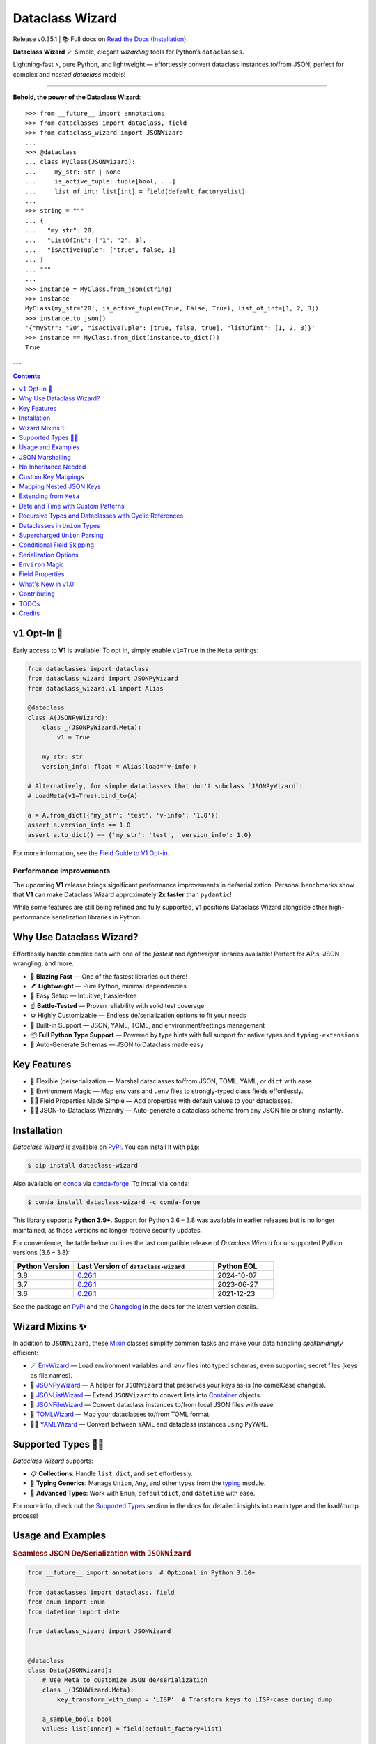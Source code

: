 ================
Dataclass Wizard
================

Release v\ 0.35.1 | 📚 Full docs on `Read the Docs`_ (`Installation`_).

.. image:: https://github.com/rnag/dataclass-wizard/actions/workflows/dev.yml/badge.svg
    :target: https://github.com/rnag/dataclass-wizard/actions/workflows/dev.yml
    :alt: CI Status

.. image:: https://img.shields.io/pypi/pyversions/dataclass-wizard.svg
    :target: https://pypi.org/project/dataclass-wizard
    :alt: Supported Python Versions

.. image:: https://img.shields.io/pypi/l/dataclass-wizard.svg
    :target: https://pypi.org/project/dataclass-wizard/
    :alt: License

.. image:: https://static.pepy.tech/badge/dataclass-wizard/month
    :target: https://pepy.tech/project/dataclass-wizard
    :alt: Monthly Downloads

**Dataclass Wizard** 🪄
Simple, elegant *wizarding* tools for Python’s ``dataclasses``.

Lightning-fast ⚡, pure Python, and lightweight — effortlessly
convert dataclass instances to/from JSON, perfect
for complex and *nested dataclass* models!

-------------------

**Behold, the power of the Dataclass Wizard**::

    >>> from __future__ import annotations
    >>> from dataclasses import dataclass, field
    >>> from dataclass_wizard import JSONWizard
    ...
    >>> @dataclass
    ... class MyClass(JSONWizard):
    ...     my_str: str | None
    ...     is_active_tuple: tuple[bool, ...]
    ...     list_of_int: list[int] = field(default_factory=list)
    ...
    >>> string = """
    ... {
    ...   "my_str": 20,
    ...   "ListOfInt": ["1", "2", 3],
    ...   "isActiveTuple": ["true", false, 1]
    ... }
    ... """
    ...
    >>> instance = MyClass.from_json(string)
    >>> instance
    MyClass(my_str='20', is_active_tuple=(True, False, True), list_of_int=[1, 2, 3])
    >>> instance.to_json()
    '{"myStr": "20", "isActiveTuple": [true, false, true], "listOfInt": [1, 2, 3]}'
    >>> instance == MyClass.from_dict(instance.to_dict())
    True

---

.. contents:: Contents
   :depth: 1
   :local:
   :backlinks: none

``v1`` Opt-In 🚀
----------------

Early access to **V1** is available! To opt in, simply enable ``v1=True`` in the ``Meta`` settings:

.. code-block:: python3

    from dataclasses import dataclass
    from dataclass_wizard import JSONPyWizard
    from dataclass_wizard.v1 import Alias

    @dataclass
    class A(JSONPyWizard):
        class _(JSONPyWizard.Meta):
            v1 = True

        my_str: str
        version_info: float = Alias(load='v-info')

    # Alternatively, for simple dataclasses that don't subclass `JSONPyWizard`:
    # LoadMeta(v1=True).bind_to(A)

    a = A.from_dict({'my_str': 'test', 'v-info': '1.0'})
    assert a.version_info == 1.0
    assert a.to_dict() == {'my_str': 'test', 'version_info': 1.0}

For more information, see the `Field Guide to V1 Opt-in`_.

Performance Improvements
~~~~~~~~~~~~~~~~~~~~~~~~

The upcoming **V1** release brings significant performance improvements in de/serialization. Personal benchmarks show that **V1** can make Dataclass Wizard
approximately **2x faster** than ``pydantic``!

While some features are still being refined and fully supported, **v1** positions Dataclass Wizard alongside other high-performance serialization libraries in Python.

Why Use Dataclass Wizard?
-------------------------

Effortlessly handle complex data with one of the *fastest* and *lightweight* libraries available! Perfect for APIs, JSON wrangling, and more.

- 🚀 **Blazing Fast** — One of the fastest libraries out there!
- 🪶 **Lightweight** — Pure Python, minimal dependencies
- 👶 Easy Setup — Intuitive, hassle-free
- ☝️ **Battle-Tested** — Proven reliability with solid test coverage
- ⚙️ Highly Customizable — Endless de/serialization options to fit your needs
- 🎉 Built-in Support — JSON, YAML, TOML, and environment/settings management
- 📦 **Full Python Type Support** — Powered by type hints with full support for native types and ``typing-extensions``
- 📝 Auto-Generate Schemas — JSON to Dataclass made easy

Key Features
------------

- 🔄 Flexible (de)serialization — Marshal dataclasses to/from JSON, TOML, YAML, or ``dict`` with ease.
- 🌿 Environment Magic — Map env vars and ``.env`` files to strongly-typed class fields effortlessly.
- 🧑‍💻 Field Properties Made Simple — Add properties with default values to your dataclasses.
- 🧙‍♂️ JSON-to-Dataclass Wizardry — Auto-generate a dataclass schema from any JSON file or string instantly.

Installation
------------

*Dataclass Wizard* is available on `PyPI`_. You can install it with ``pip``:

.. code-block:: console

    $ pip install dataclass-wizard

Also available on `conda`_ via `conda-forge`_. To install via ``conda``:

.. code-block:: console

    $ conda install dataclass-wizard -c conda-forge

This library supports **Python 3.9+**. Support for Python 3.6 – 3.8 was
available in earlier releases but is no longer maintained, as those
versions no longer receive security updates.

For convenience, the table below outlines the last compatible release
of *Dataclass Wizard* for unsupported Python versions (3.6 – 3.8):

.. list-table::
   :header-rows: 1
   :widths: 15 35 15

   * - Python Version
     - Last Version of ``dataclass-wizard``
     - Python EOL
   * - 3.8
     - 0.26.1_
     - 2024-10-07
   * - 3.7
     - 0.26.1_
     - 2023-06-27
   * - 3.6
     - 0.26.1_
     - 2021-12-23

.. _0.26.1: https://pypi.org/project/dataclass-wizard/0.26.1/
.. _PyPI: https://pypi.org/project/dataclass-wizard/
.. _conda: https://anaconda.org/conda-forge/dataclass-wizard
.. _conda-forge: https://conda-forge.org/
.. _Changelog: https://dataclass-wizard.readthedocs.io/en/latest/history.html

See the package on `PyPI`_ and the `Changelog`_ in the docs for the latest version details.

Wizard Mixins ✨
----------------

In addition to ``JSONWizard``, these `Mixin`_ classes simplify common tasks and make your data handling *spellbindingly* efficient:

- 🪄 `EnvWizard`_ — Load environment variables and `.env` files into typed schemas, even supporting secret files (keys as file names).
- 🎩 `JSONPyWizard`_ — A helper for ``JSONWizard`` that preserves your keys as-is (no camelCase changes).
- 🔮 `JSONListWizard`_ — Extend ``JSONWizard`` to convert lists into `Container`_ objects.
- 💼 `JSONFileWizard`_ — Convert dataclass instances to/from local JSON files with ease.
- 🌳 `TOMLWizard`_ — Map your dataclasses to/from TOML format.
- 🧙‍♂️ `YAMLWizard`_ — Convert between YAML and dataclass instances using ``PyYAML``.

Supported Types 🧑‍💻
---------------------

*Dataclass Wizard* supports:

- 📋 **Collections**: Handle ``list``, ``dict``, and ``set`` effortlessly.
- 🔢 **Typing Generics**: Manage ``Union``, ``Any``, and other types from the `typing`_ module.
- 🌟 **Advanced Types**: Work with ``Enum``, ``defaultdict``, and ``datetime`` with ease.

For more info, check out the `Supported Types`_ section in the docs for detailed insights into each type and the load/dump process!

Usage and Examples
------------------

.. rubric:: Seamless JSON De/Serialization with ``JSONWizard``

.. code-block:: python3

    from __future__ import annotations  # Optional in Python 3.10+

    from dataclasses import dataclass, field
    from enum import Enum
    from datetime import date

    from dataclass_wizard import JSONWizard


    @dataclass
    class Data(JSONWizard):
        # Use Meta to customize JSON de/serialization
        class _(JSONWizard.Meta):
            key_transform_with_dump = 'LISP'  # Transform keys to LISP-case during dump

        a_sample_bool: bool
        values: list[Inner] = field(default_factory=list)


    @dataclass
    class Inner:
        # Nested data with optional enums and typed dictionaries
        vehicle: Car | None
        my_dates: dict[int, date]


    class Car(Enum):
        SEDAN = 'BMW Coupe'
        SUV = 'Toyota 4Runner'


    # Input JSON-like dictionary
    my_dict = {
        'values': [{'vehicle': 'Toyota 4Runner', 'My-Dates': {'123': '2023-01-31'}}],
        'aSampleBool': 'TRUE'
    }

    # Deserialize into strongly-typed dataclass instances
    data = Data.from_dict(my_dict)
    print((v := data.values[0]).vehicle)  # Prints: <Car.SUV: 'Toyota 4Runner'>
    assert v.my_dates[123] == date(2023, 1, 31)  # > True

    # Serialize back into pretty-printed JSON
    print(data.to_json(indent=2))

.. rubric:: Map Environment Variables with ``EnvWizard``

Easily map environment variables to Python dataclasses:

.. code-block:: python3

    import os
    from dataclass_wizard import EnvWizard

    os.environ.update({
        'APP_NAME': 'My App',
        'MAX_CONNECTIONS': '10',
        'DEBUG_MODE': 'true'
    })

    class AppConfig(EnvWizard):
        app_name: str
        max_connections: int
        debug_mode: bool

    config = AppConfig()
    print(config.app_name)    # My App
    print(config.debug_mode)  # True

📖 See more `on EnvWizard`_ in the full documentation.

.. rubric:: Dataclass Properties with ``property_wizard``

Add field properties to your dataclasses with default values using ``property_wizard``:

.. code-block:: python3

    from __future__ import annotations  # This can be removed in Python 3.10+

    from dataclasses import dataclass, field
    from typing_extensions import Annotated

    from dataclass_wizard import property_wizard


    @dataclass
    class Vehicle(metaclass=property_wizard):
        wheels: Annotated[int | str, field(default=4)]
        # or, alternatively:
        #   _wheels: int | str = 4

        @property
        def wheels(self) -> int:
            return self._wheels

        @wheels.setter
        def wheels(self, value: int | str):
            self._wheels = int(value)


    v = Vehicle()
    print(v.wheels)  # 4
    v.wheels = '6'
    print(v.wheels)  # 6

    assert v.wheels == 6, 'Setter correctly handles type conversion'

📖 For a deeper dive, visit the documentation on `field properties`_.

.. rubric:: Generate Dataclass Schemas with CLI

Quickly generate Python dataclasses from JSON input using the ``wiz-cli`` tool:

.. code-block:: console

    $ echo '{"myFloat": "1.23", "Items": [{"created": "2021-01-01"}]}' | wiz gs - output.py

.. code-block:: python3

    from dataclasses import dataclass
    from datetime import date
    from typing import List, Union

    from dataclass_wizard import JSONWizard

    @dataclass
    class Data(JSONWizard):
        my_float: Union[float, str]
        items: List['Item']

    @dataclass
    class Item:
        created: date

📖 Check out the full CLI documentation at wiz-cli_.

JSON Marshalling
----------------

``JSONSerializable`` (aliased to ``JSONWizard``) is a Mixin_ class which
provides the following helper methods that are useful for serializing (and loading)
a dataclass instance to/from JSON, as defined by the ``AbstractJSONWizard``
interface.

.. list-table::
   :widths: 10 40 35
   :header-rows: 1

   * - Method
     - Example
     - Description
   * - ``from_json``
     - `item = Product.from_json(string)`
     - Converts a JSON string to an instance of the
       dataclass, or a list of the dataclass instances.
   * - ``from_list``
     - `list_of_item = Product.from_list(l)`
     - Converts a Python ``list`` object to a list of the
       dataclass instances.
   * - ``from_dict``
     - `item = Product.from_dict(d)`
     - Converts a Python ``dict`` object to an instance
       of the dataclass.
   * - ``to_dict``
     - `d = item.to_dict()`
     - Converts the dataclass instance to a Python ``dict``
       object that is JSON serializable.
   * - ``to_json``
     - `string = item.to_json()`
     - Converts the dataclass instance to a JSON string
       representation.
   * - ``list_to_json``
     - `string = Product.list_to_json(list_of_item)`
     - Converts a list of dataclass instances to a JSON string
       representation.

Additionally, it adds a default ``__str__`` method to subclasses, which will
pretty print the JSON representation of an object; this is quite useful for
debugging purposes. Whenever you invoke ``print(obj)`` or ``str(obj)``, for
example, it'll call this method which will format the dataclass object as
a prettified JSON string. If you prefer a ``__str__`` method to not be
added, you can pass in ``str=False`` when extending from the Mixin class
as mentioned `here <https://dataclass-wizard.readthedocs.io/en/latest/common_use_cases/skip_the_str.html>`_.

Note that the ``__repr__`` method, which is implemented by the
``dataclass`` decorator, is also available. To invoke the Python object
representation of the dataclass instance, you can instead use
``repr(obj)`` or ``f'{obj!r}'``.

To mark a dataclass as being JSON serializable (and
de-serializable), simply sub-class from ``JSONSerializable`` as shown
below. You can also extend from the aliased name ``JSONWizard``, if you
prefer to use that instead.

Check out a `more complete example`_ of using the ``JSONSerializable``
Mixin class.

No Inheritance Needed
---------------------

It is important to note that the main purpose of sub-classing from
``JSONWizard`` Mixin class is to provide helper methods like ``from_dict``
and ``to_dict``, which makes it much more convenient and easier to load or
dump your data class from and to JSON.

That is, it's meant to *complement* the usage of the ``dataclass`` decorator,
rather than to serve as a drop-in replacement for data classes, or to provide type
validation for example; there are already excellent libraries like `pydantic`_ that
provide these features if so desired.

However, there may be use cases where we prefer to do away with the class
inheritance model introduced by the Mixin class. In the interests of convenience
and also so that data classes can be used *as is*, the Dataclass
Wizard library provides the helper functions ``fromlist`` and ``fromdict``
for de-serialization, and ``asdict`` for serialization. These functions also
work recursively, so there is full support for nested dataclasses -- just as with
the class inheritance approach.

Here is an example to demonstrate the usage of these helper functions:

.. note::
  As of *v0.18.0*, the Meta config for the main dataclass will cascade down
  and be merged with the Meta config (if specified) of each nested dataclass. To
  disable this behavior, you can pass in ``recursive=False`` to the Meta config.

.. code:: python3

    from __future__ import annotations

    from dataclasses import dataclass, field
    from datetime import datetime, date

    from dataclass_wizard import fromdict, asdict, DumpMeta


    @dataclass
    class A:
        created_at: datetime
        list_of_b: list[B] = field(default_factory=list)


    @dataclass
    class B:
        my_status: int | str
        my_date: date | None = None


    source_dict = {'createdAt': '2010-06-10 15:50:00Z',
                   'List-Of-B': [
                       {'MyStatus': '200', 'my_date': '2021-12-31'}
                   ]}

    # De-serialize the JSON dictionary object into an `A` instance.
    a = fromdict(A, source_dict)

    print(repr(a))
    # A(created_at=datetime.datetime(2010, 6, 10, 15, 50, tzinfo=datetime.timezone.utc),
    #   list_of_b=[B(my_status='200', my_date=datetime.date(2021, 12, 31))])

    # Set an optional dump config for the main dataclass, for example one which
    # converts converts date and datetime objects to a unix timestamp (as an int)
    #
    # Note that `recursive=True` is the default, so this Meta config will be
    # merged with the Meta config (if specified) of each nested dataclass.
    DumpMeta(marshal_date_time_as='TIMESTAMP',
             key_transform='SNAKE',
             # Finally, apply the Meta config to the main dataclass.
             ).bind_to(A)

    # Serialize the `A` instance to a Python dict object.
    json_dict = asdict(a)

    expected_dict = {'created_at': 1276185000, 'list_of_b': [{'my_status': '200', 'my_date': 1640926800}]}

    print(json_dict)
    # Assert that we get the expected dictionary object.
    assert json_dict == expected_dict

Custom Key Mappings
-------------------

.. note::
    **Important:** The functionality for **custom key mappings** (such as JSON-to-dataclass field mappings) is being re-imagined with the introduction of **V1 Opt-in**. Enhanced support for these features is now available, improving the user experience for working with custom mappings.

    For more details, see the `Field Guide to V1 Opt-in`_ and the `V1 Alias`_ documentation.

    This change is part of the ongoing improvements in version ``v0.35.0+``, and the old functionality will no longer be maintained in future releases.

If you ever find the need to add a `custom mapping`_ of a JSON key to a dataclass
field (or vice versa), the helper function ``json_field`` -- which can be
considered an alias to ``dataclasses.field()`` -- is one approach that can
resolve this.

Example below:

.. code:: python3

    from dataclasses import dataclass

    from dataclass_wizard import JSONSerializable, json_field


    @dataclass
    class MyClass(JSONSerializable):

        my_str: str = json_field('myString1', all=True)


    # De-serialize a dictionary object with the newly mapped JSON key.
    d = {'myString1': 'Testing'}
    c = MyClass.from_dict(d)

    print(repr(c))
    # prints:
    #   MyClass(my_str='Testing')

    # Assert we get the same dictionary object when serializing the instance.
    assert c.to_dict() == d

Mapping Nested JSON Keys
------------------------

.. note::
    **Important:** The current "nested path" functionality is being re-imagined.
    Please refer to the new docs for **V1 Opt-in** features, which introduce enhanced support for these use
    cases. For more details, see the `Field Guide to V1 Opt-in`_ and the `V1 Alias`_ documentation.

    This change is part of the ongoing improvements in version ``v0.35.0+``, and the old functionality will no longer be maintained in future releases.

The ``dataclass-wizard`` library allows you to map deeply nested JSON keys to dataclass fields using custom path notation. This is ideal for handling complex or non-standard JSON structures.

You can specify paths to JSON keys with the ``KeyPath`` or ``path_field`` helpers. For example, the deeply nested key ``data.items.myJSONKey`` can be mapped to a dataclass field, such as ``my_str``:

.. code:: python3

    from dataclasses import dataclass
    from dataclass_wizard import path_field, JSONWizard

    @dataclass
    class MyData(JSONWizard):
        my_str: str = path_field('data.items.myJSONKey', default="default_value")

    input_dict = {'data': {'items': {'myJSONKey': 'Some value'}}}
    data_instance = MyData.from_dict(input_dict)
    print(data_instance.my_str)  # Output: 'Some value'

Custom Paths for Complex JSON
~~~~~~~~~~~~~~~~~~~~~~~~~~~~~

You can now use `custom paths to access nested keys`_ and map them to specific fields, even when keys contain special characters or follow non-standard conventions.

Example with nested and complex keys:

.. code:: python3

    from dataclasses import dataclass
    from typing import Annotated
    from dataclass_wizard import JSONWizard, path_field, KeyPath


    @dataclass
    class NestedData(JSONWizard):
        my_str: str = path_field('data[0].details["key with space"]', default="default_value")
        my_int: Annotated[int, KeyPath('data[0].items[3.14].True')] = 0


    input_dict = {
        'data': [
            {
                'details': {'key with space': 'Another value'},
                'items': {3.14: {True: "42"}}
            }
        ]
    }

    # Deserialize JSON to dataclass
    data = NestedData.from_dict(input_dict)
    print(data.my_str)  # Output: 'Another value'

    # Serialize back to JSON
    output_dict = data.to_dict()
    print(output_dict)  # {'data': {0: {'details': {'key with space': 'Another value'}, 'items': {3.14: {True: 42}}}}}

    # Verify data consistency
    assert data == NestedData.from_dict(output_dict)

    # Handle empty input gracefully
    data = NestedData.from_dict({'data': []})
    print(repr(data))  # NestedData(my_str='default_value', my_int=0)

Extending from ``Meta``
-----------------------

Looking to change how ``date`` and ``datetime`` objects are serialized to JSON? Or
prefer that field names appear in *snake case* when a dataclass instance is serialized?

The inner ``Meta`` class allows easy configuration of such settings, as
shown below; and as a nice bonus, IDEs should be able to assist with code completion
along the way.

.. note::
  As of *v0.18.0*, the Meta config for the main dataclass will cascade down
  and be merged with the Meta config (if specified) of each nested dataclass. To
  disable this behavior, you can pass in ``recursive=False`` to the Meta config.

.. code:: python3

    from dataclasses import dataclass
    from datetime import date

    from dataclass_wizard import JSONWizard
    from dataclass_wizard.enums import DateTimeTo


    @dataclass
    class MyClass(JSONWizard):

        class _(JSONWizard.Meta):
            marshal_date_time_as = DateTimeTo.TIMESTAMP
            key_transform_with_dump = 'SNAKE'

        my_str: str
        my_date: date


    data = {'my_str': 'test', 'myDATE': '2010-12-30'}

    c = MyClass.from_dict(data)

    print(repr(c))
    # prints:
    #   MyClass(my_str='test', my_date=datetime.date(2010, 12, 30))

    string = c.to_json()
    print(string)
    # prints:
    #   {"my_str": "test", "my_date": 1293685200}

Other Uses for ``Meta``
~~~~~~~~~~~~~~~~~~~~~~~

Here are a few additional use cases for the inner ``Meta`` class. Note that
a full list of available settings can be found in the `Meta`_ section in the docs.

Debug Mode
##########

.. admonition:: **Added in v0.28.0**

   There is now `Easier Debug Mode`_.

Enables additional (more verbose) log output. For example, a message can be
logged whenever an unknown JSON key is encountered when
``from_dict`` or ``from_json`` is called.

This also results in more helpful error messages during the JSON load
(de-serialization) process, such as when values are an invalid type --
i.e. they don't match the annotation for the field. This can be particularly
useful for debugging purposes.

.. note::
  There is a minor performance impact when DEBUG mode is enabled;
  for that reason, I would personally advise against enabling
  this in a *production* environment.

Handle Unknown JSON Keys
########################

The default behavior is to ignore any unknown or extraneous JSON keys that are
encountered when ``from_dict`` or ``from_json`` is called, and emit a "warning"
which is visible when *debug* mode is enabled (and logging is properly configured).
An unknown key is one that does not have a known mapping to a dataclass field.

However, we can also raise an error in such cases if desired. The below
example demonstrates a use case where we want to raise an error when
an unknown JSON key is encountered in the  *load* (de-serialization) process.

.. code:: python3

    import logging
    from dataclasses import dataclass

    from dataclass_wizard import JSONWizard
    from dataclass_wizard.errors import UnknownJSONKey

    # Sets up application logging if we haven't already done so
    logging.basicConfig(level='DEBUG')


    @dataclass
    class Container(JSONWizard):

        class _(JSONWizard.Meta):
            # True to enable Debug mode for additional (more verbose) log output.
            #
            # Pass in a `str` to `int` to set the minimum log level:
            #   logging.getLogger('dataclass_wizard').setLevel('INFO')
            debug_enabled = logging.INFO
            # True to raise an class:`UnknownJSONKey` when an unmapped JSON key is
            # encountered when `from_dict` or `from_json` is called. Note that by
            # default, this is also recursively applied to any nested dataclasses.
            raise_on_unknown_json_key = True

        element: 'MyElement'


    @dataclass
    class MyElement:
        my_str: str
        my_float: float


    d = {
        'element': {
            'myStr': 'string',
            'my_float': '1.23',
            # Notice how this key is not mapped to a known dataclass field!
            'my_bool': 'Testing'
        }
    }

    # Try to de-serialize the dictionary object into a `MyClass` object.
    try:
        c = Container.from_dict(d)
    except UnknownJSONKey as e:
        print('Received error:', type(e).__name__)
        print('Class:', e.class_name)
        print('Unknown JSON key:', e.json_key)
        print('JSON object:', e.obj)
        print('Known Fields:', e.fields)
    else:
        print('Successfully de-serialized the JSON object.')
        print(repr(c))

See the section on `Handling Unknown JSON Keys`_ for more info.

Save or "Catch-All" Unknown JSON Keys
######################################

When calling ``from_dict`` or ``from_json``, any unknown or extraneous JSON keys
that are not mapped to fields in the dataclass are typically ignored or raise an error.
However, you can capture these undefined keys in a catch-all field of type ``CatchAll``,
allowing you to handle them as needed later.

For example, suppose you have the following dictionary::

    dump_dict = {
        "endpoint": "some_api_endpoint",
        "data": {"foo": 1, "bar": "2"},
        "undefined_field_name": [1, 2, 3]
    }

You can save the undefined keys in a catch-all field and process them later.
Simply define a field of type ``CatchAll`` in your dataclass. This field will act
as a dictionary to store any unmapped keys and their values. If there are no
undefined keys, the field will default to an empty dictionary.

.. code:: python

    from dataclasses import dataclass
    from typing import Any
    from dataclass_wizard import CatchAll, JSONWizard

    @dataclass
    class UnknownAPIDump(JSONWizard):
        endpoint: str
        data: dict[str, Any]
        unknown_things: CatchAll

    dump_dict = {
        "endpoint": "some_api_endpoint",
        "data": {"foo": 1, "bar": "2"},
        "undefined_field_name": [1, 2, 3]
    }

    dump = UnknownAPIDump.from_dict(dump_dict)
    print(f'{dump!r}')
    # > UnknownAPIDump(endpoint='some_api_endpoint', data={'foo': 1, 'bar': '2'},
    #       unknown_things={'undefined_field_name': [1, 2, 3]})

    print(dump.to_dict())
    # > {'endpoint': 'some_api_endpoint', 'data': {'foo': 1, 'bar': '2'}, 'undefined_field_name': [1, 2, 3]}

.. note::
    - When using a "catch-all" field, it is strongly recommended to define exactly **one** field of type ``CatchAll`` in the dataclass.

    - ``LetterCase`` transformations do not apply to keys stored in the ``CatchAll`` field; the keys remain as they are provided.

    - If you specify a default (or a default factory) for the ``CatchAll`` field, such as
      ``unknown_things: CatchAll = None``, the default value will be used instead of an
      empty dictionary when no undefined parameters are present.

    - The ``CatchAll`` functionality is guaranteed only when using ``from_dict`` or ``from_json``.
      Currently, unknown keyword arguments passed to ``__init__`` will not be written to a ``CatchAll`` field.

Date and Time with Custom Patterns
----------------------------------

.. tip::
    As of **v0.35.0** with V1 Opt-in, Dataclass Wizard now supports timezone-aware and UTC ``datetime``
    and ``time`` patterns, as well as multiple pattern strings (i.e. multiple `custom formats`) for greater
    flexibility in pattern matching. These features are **not** available in the current ``v0.*`` versions.

    The new features include:

    - Timezone-aware ``datetime`` and ``time`` patterns.
    - UTC ``datetime`` and ``time`` patterns.
    - Multiple `custom formats`_ for a single field, providing more control over pattern matching.

    For more details and examples on how to use these new features, refer to the `V1 Opt-in documentation for Patterned Date and Time`_.

As of **v0.20.0**, date and time strings in `custom formats`_ can be de-serialized using the ``DatePattern``,
``TimePattern``, and ``DateTimePattern`` type annotations, which represent patterned ``date``, ``time``, and
``datetime`` objects, respectively.

Internally, these annotations use ``datetime.strptime`` with the specified format and the ``fromisoformat()``
method for ISO-8601 formatted strings. All date and time values are still serialized to ISO format strings by
default. For more information, refer to the `Patterned Date and Time`_ section in the documentation.

Here is an example demonstrating how to use these annotations:

.. code-block:: python3

    from dataclasses import dataclass
    from datetime import time, datetime
    from typing import Annotated

    from dataclass_wizard import fromdict, asdict, DatePattern, TimePattern, Pattern


    @dataclass
    class MyClass:
        # Custom format for date (Month-Year)
        date_field: DatePattern['%m-%Y']
        # Custom format for datetime (Month/Day/Year Hour.Minute.Second)
        dt_field: Annotated[datetime, Pattern('%m/%d/%y %H.%M.%S')]
        # Custom format for time (Hour:Minute)
        time_field1: TimePattern['%H:%M']
        # Custom format for a list of times (12-hour format with AM/PM)
        time_field2: Annotated[list[time], Pattern('%I:%M %p')]


    data = {'date_field': '12-2022',
            'time_field1': '15:20',
            'dt_field': '1/02/23 02.03.52',
            'time_field2': ['1:20 PM', '12:30 am']}

    class_obj = fromdict(MyClass, data)

    # All annotated fields de-serialize to date, time, or datetime objects, as shown.
    print(class_obj)
    # MyClass(date_field=datetime.date(2022, 12, 1), dt_field=datetime.datetime(2023, 1, 2, 2, 3, 52),
    #         time_field1=datetime.time(15, 20), time_field2=[datetime.time(13, 20), datetime.time(0, 30)])

    # All date/time fields are serialized as ISO-8601 format strings by default.
    print(asdict(class_obj))
    # {'dateField': '2022-12-01', 'dtField': '2023-01-02T02:03:52',
    #  'timeField1': '15:20:00', 'timeField2': ['13:20:00', '00:30:00']}

    # The patterned date/times can be de-serialized back after serialization, which will be faster than
    # re-parsing the custom patterns!
    assert class_obj == fromdict(MyClass, asdict(class_obj))

Recursive Types and Dataclasses with Cyclic References
------------------------------------------------------

Prior to version **0.27.0**, dataclasses with cyclic references
or self-referential structures were not supported. This
limitation is shown in the following toy example:

.. code:: python3

    from dataclasses import dataclass

    @dataclass
    class A:
        a: 'A | None' = None

    a = A(a=A(a=A(a=A())))

This was a `longstanding issue`_, but starting with ``v0.27.0``, Dataclass Wizard now supports
recursive dataclasses, including cyclic references.

The example below demonstrates recursive
dataclasses with cyclic dependencies, following the pattern ``A -> B -> A -> B``.
For more details, see the `Cyclic or "Recursive" Dataclasses`_ section in the documentation.

.. code:: python3

    from __future__ import annotations  # This can be removed in Python 3.10+

    from dataclasses import dataclass
    from dataclass_wizard import JSONWizard

    @dataclass
    class A(JSONWizard):
        class _(JSONWizard.Meta):
            # Enable support for self-referential / recursive dataclasses
            recursive_classes = True

        b: 'B | None' = None


    @dataclass
    class B:
        a: A | None = None

    # Confirm that `from_dict` with a recursive, self-referential
    # input `dict` works as expected.
    a = A.from_dict({'b': {'a': {'b': {'a': None}}}})

    assert a == A(b=B(a=A(b=B())))

Starting with version **0.34.0**, recursive types are supported *out of the box* (OOTB) with ``v1`` opt-in,
removing the need for any ``Meta`` settings like ``recursive_classes = True``.

This makes working with recursive dataclasses even easier and more streamlined. In addition, recursive types
are now supported for the following Python type constructs:

- NamedTuple_
- TypedDict_
- Union_
- Literal_
- Nested dataclasses_
- `Type aliases`_ (introduced in Python 3.12+)

.. _NamedTuple: https://docs.python.org/3/library/typing.html#typing.NamedTuple
.. _TypedDict: https://docs.python.org/3/library/typing.html#typing.TypedDict
.. _Union: https://docs.python.org/3/library/typing.html#typing.Union
.. _Literal: https://docs.python.org/3/library/typing.html#typing.Literal
.. _Type aliases: https://docs.python.org/3/library/typing.html#type-aliases

Example Usage
~~~~~~~~~~~~~

Recursive types allow handling complex nested data structures, such as deeply nested JSON objects or lists.
With ``v0.34.0`` of Dataclass Wizard, de/serializing these structures becomes seamless
and more intuitive.

Recursive ``Union``
###################

.. code-block:: python3

    from dataclasses import dataclass
    from dataclass_wizard import JSONWizard

    # For Python 3.9, use this `Union` approach:
    from typing_extensions import TypeAlias
    JSON: TypeAlias = 'str | int | float | bool | dict[str, JSON] | list[JSON] | None'

    # For Python 3.10 and above, use this simpler approach:
    # JSON = str | int | float | bool | dict[str, 'JSON'] | list['JSON'] | None

    # For Python 3.12+, you can use the `type` statement:
    # type JSON = str | int | float | bool | dict[str, JSON] | list[JSON] | None

    @dataclass
    class MyTestClass(JSONWizard):

        class _(JSONWizard.Meta):
            v1 = True

        name: str
        meta: str
        msg: JSON

    x = MyTestClass.from_dict(
        {
            "name": "name",
            "meta": "meta",
            "msg": [{"x": {"x": [{"x": ["x", 1, 1.0, True, None]}]}}],
        }
    )
    assert x == MyTestClass(
        name="name",
        meta="meta",
        msg=[{"x": {"x": [{"x": ["x", 1, 1.0, True, None]}]}}],
    )

.. note::
   The ``type`` statement in Python 3.12+ simplifies type alias definitions by avoiding string annotations for recursive references.

Recursive ``Union`` with Nested ``dataclasses``
###############################################

.. code-block:: python3

    from dataclasses import dataclass, field
    from dataclass_wizard import JSONWizard

    @dataclass
    class A(JSONWizard):

        class _(JSONWizard.Meta):
            v1 = True

        value: int
        nested: 'B'
        next: 'A | None' = None


    @dataclass
    class B:
        items: list[A] = field(default_factory=list)


    x = A.from_dict(
        {
            "value": 1,
            "next": {"value": 2, "next": None, "nested": {}},
            "nested": {"items": [{"value": 3, "nested": {}}]},
        }
    )
    assert x == A(
        value=1,
        next=A(value=2, next=None, nested=B(items=[])),
        nested=B(items=[A(value=3, nested=B())]),
    )

.. note::
   Nested ``dataclasses`` are particularly useful for representing hierarchical structures, such as trees or graphs, in a readable and maintainable way.

Official References
~~~~~~~~~~~~~~~~~~~

For more information, see:

- `Typing in Python <https://docs.python.org/3/library/typing.html>`_
- `PEP 695: Type Syntax <https://peps.python.org/pep-0695/>`_

These examples illustrate the power of recursive types in simplifying complex data structures while leveraging the functionality of ``dataclass-wizard``.

Dataclasses in ``Union`` Types
------------------------------

The ``dataclass-wizard`` library fully supports declaring dataclass models in
`Union`_ types, such as ``list[Wizard | Archer | Barbarian]``.

Starting from *v0.19.0*, the library introduces two key features:
- **Auto-generated tags** for dataclass models (based on class names).
- A customizable **tag key** (default: ``__tag__``) that identifies the model in JSON.

These options are controlled by the ``auto_assign_tags`` and ``tag_key`` attributes in the ``Meta`` config.

For example, if a JSON object looks like ``{"type": "A", ...}``, you can set ``tag_key = "type"`` to automatically deserialize it into the appropriate class, like `A`.

Let's start out with an example, which aims to demonstrate the simplest usage of
dataclasses in ``Union`` types. For more info, check out the
`Dataclasses in Union Types`_ section in the docs.

.. code:: python3

    from __future__ import annotations

    from dataclasses import dataclass
    from dataclass_wizard import JSONWizard


    @dataclass
    class Container(JSONWizard):

        class Meta(JSONWizard.Meta):
            tag_key = 'type'
            auto_assign_tags = True

        objects: list[A | B | C]


    @dataclass
    class A:
        my_int: int
        my_bool: bool = False


    @dataclass
    class B:
        my_int: int
        my_bool: bool = True


    @dataclass
    class C:
        my_str: str


    data = {
        'objects': [
            {'type': 'A', 'my_int': 42},
            {'type': 'C', 'my_str': 'hello world'},
            {'type': 'B', 'my_int': 123},
            {'type': 'A', 'my_int': 321, 'myBool': True}
        ]
    }

    c = Container.from_dict(data)
    print(repr(c))

    # Output:
    # Container(objects=[A(my_int=42, my_bool=False),
    #                    C(my_str='hello world'),
    #                    B(my_int=123, my_bool=True),
    #                    A(my_int=321, my_bool=True)])

    print(c.to_dict())

    # True
    assert c == c.from_json(c.to_json())

Supercharged ``Union`` Parsing
------------------------------

**What about untagged dataclasses in** ``Union`` **types or** ``|`` **syntax?** With the major release **V1** opt-in, ``dataclass-wizard`` supercharges *Union* parsing, making it intuitive and flexible, even without tags.

This is especially useful for collections like ``list[Wizard]`` or when tags (discriminators) are not feasible.

To enable this feature, opt in to **v1** using the ``Meta`` settings. For details, see the `Field Guide to V1 Opt-in`_.

.. code-block:: python3

    from __future__ import annotations  # Remove in Python 3.10+

    from dataclasses import dataclass
    from typing import Literal

    from dataclass_wizard import JSONWizard

    @dataclass
    class MyClass(JSONWizard):

        class _(JSONWizard.Meta):
            v1 = True  # Enable v1 opt-in
            v1_unsafe_parse_dataclass_in_union = True

        literal_or_float: Literal['Auto'] | float
        entry: int | MoreDetails
        collection: list[MoreDetails | int]

    @dataclass
    class MoreDetails:
        arg: str

    # OK: Union types work seamlessly
    c = MyClass.from_dict({
        "literal_or_float": 1.23,
        "entry": 123,
        "collection": [{"arg": "test"}]
    })
    print(repr(c))
    #> MyClass(literal_or_float=1.23, entry=123, collection=[MoreDetails(arg='test')])

    # OK: Handles primitive and dataclass parsing
    c = MyClass.from_dict({
        "literal_or_float": "Auto",
        "entry": {"arg": "example"},
        "collection": [123]
    })
    print(repr(c))
    #> MyClass(literal_or_float='Auto', entry=MoreDetails(arg='example'), collection=[123])

Conditional Field Skipping
--------------------------

.. admonition:: **Added in v0.30.0**

    Dataclass Wizard introduces `conditional skipping`_ to omit fields during JSON serialization based on user-defined conditions. This feature works seamlessly with:

    - **Global rules** via ``Meta`` settings.
    - **Per-field controls** using ``SkipIf()`` `annotations`_.
    - **Field wrappers** for maximum flexibility.

Quick Examples
~~~~~~~~~~~~~~

1. **Globally Skip Fields Matching a Condition**

  Define a global skip rule using ``Meta.skip_if``:

  .. code-block:: python3

    from dataclasses import dataclass
    from dataclass_wizard import JSONWizard, IS_NOT


    @dataclass
    class Example(JSONWizard):
        class _(JSONWizard.Meta):
            skip_if = IS_NOT(True)  # Skip fields if the value is not `True`

        my_bool: bool
        my_str: 'str | None'


    print(Example(my_bool=True, my_str=None).to_dict())
    # Output: {'myBool': True}

2. **Skip Defaults Based on a Condition**

  Skip fields with default values matching a specific condition using ``Meta.skip_defaults_if``:

  .. code-block:: python3

    from __future__ import annotations  # Can remove in PY 3.10+

    from dataclasses import dataclass
    from dataclass_wizard import JSONPyWizard, IS


    @dataclass
    class Example(JSONPyWizard):
        class _(JSONPyWizard.Meta):
            skip_defaults_if = IS(None)  # Skip default `None` values.

        str_with_no_default: str | None
        my_str: str | None = None
        my_bool: bool = False


    print(Example(str_with_no_default=None, my_str=None).to_dict())
    #> {'str_with_no_default': None, 'my_bool': False}


  .. note::
      Setting ``skip_defaults_if`` also enables ``skip_defaults=True`` automatically.

3. **Per-Field Conditional Skipping**

  Apply skip rules to specific fields with `annotations`_ or ``skip_if_field``:

  .. code-block:: python3

    from __future__ import annotations  # can be removed in Python 3.10+

    from dataclasses import dataclass
    from typing import Annotated

    from dataclass_wizard import JSONWizard, SkipIfNone, skip_if_field, EQ


    @dataclass
    class Example(JSONWizard):
        my_str: Annotated[str | None, SkipIfNone]  # Skip if `None`.
        other_str: str | None = skip_if_field(EQ(''), default=None)  # Skip if empty.

    print(Example(my_str=None, other_str='').to_dict())
    # Output: {}

4. **Skip Fields Based on Truthy or Falsy Values**

   Use the ``IS_TRUTHY`` and ``IS_FALSY`` helpers to conditionally skip fields based on their truthiness:

   .. code-block:: python3

    from dataclasses import dataclass, field
    from dataclass_wizard import JSONWizard, IS_FALSY


    @dataclass
    class ExampleWithFalsy(JSONWizard):
        class _(JSONWizard.Meta):
            skip_if = IS_FALSY()  # Skip fields if they evaluate as "falsy".

        my_bool: bool
        my_list: list = field(default_factory=list)
        my_none: None = None

    print(ExampleWithFalsy(my_bool=False, my_list=[], my_none=None).to_dict())
    #> {}

.. note::

   *Special Cases*

   - **SkipIfNone**: Alias for ``SkipIf(IS(None))``, skips fields with a value of ``None``.
   - **Condition Helpers**:

     - ``IS``, ``IS_NOT``: Identity checks.
     - ``EQ``, ``NE``, ``LT``, ``LE``, ``GT``, ``GE``: Comparison operators.
     - ``IS_TRUTHY``, ``IS_FALSY``: Skip fields based on truthy or falsy values.

   Combine these helpers for flexible serialization rules!

.. _conditional skipping: https://dataclass-wizard.readthedocs.io/en/latest/common_use_cases/serialization_options.html#skip-if-functionality

Serialization Options
---------------------

The following parameters can be used to fine-tune and control how the serialization of a
dataclass instance to a Python ``dict`` object or JSON string is handled.

Skip Defaults
~~~~~~~~~~~~~

A common use case is skipping fields with default values - based on the ``default``
or ``default_factory`` argument to ``dataclasses.field`` - in the serialization
process.

The attribute ``skip_defaults`` in the inner ``Meta`` class can be enabled, to exclude
such field values from serialization.The ``to_dict`` method (or the ``asdict`` helper
function) can also be passed an ``skip_defaults`` argument, which should have the same
result. An example of both these approaches is shown below.

.. code:: python3

    from collections import defaultdict
    from dataclasses import field, dataclass

    from dataclass_wizard import JSONWizard


    @dataclass
    class MyClass(JSONWizard):

        class _(JSONWizard.Meta):
            skip_defaults = True

        my_str: str
        other_str: str = 'any value'
        optional_str: str = None
        my_list: list[str] = field(default_factory=list)
        my_dict: defaultdict[str, list[float]] = field(
            default_factory=lambda: defaultdict(list))


    print('-- Load (Deserialize)')
    c = MyClass('abc')
    print(f'Instance: {c!r}')

    print('-- Dump (Serialize)')
    string = c.to_json()
    print(string)

    assert string == '{"myStr": "abc"}'

    print('-- Dump (with `skip_defaults=False`)')
    print(c.to_dict(skip_defaults=False))

Exclude Fields
~~~~~~~~~~~~~~

You can also exclude specific dataclass fields (and their values) from the serialization
process. There are two approaches that can be used for this purpose:

* The argument ``dump=False`` can be passed in to the ``json_key`` and ``json_field``
  helper functions. Note that this is a more permanent option, as opposed to the one
  below.

* The ``to_dict`` method (or the ``asdict`` helper function ) can be passed
  an ``exclude`` argument, containing a list of one or more dataclass field names
  to exclude from the serialization process.

Additionally, here is an example to demonstrate usage of both these approaches:

.. code:: python3

    from dataclasses import dataclass
    from typing import Annotated

    from dataclass_wizard import JSONWizard, json_key, json_field


    @dataclass
    class MyClass(JSONWizard):

        my_str: str
        my_int: int
        other_str: Annotated[str, json_key('AnotherStr', dump=False)]
        my_bool: bool = json_field('TestBool', dump=False)


    data = {'MyStr': 'my string',
            'myInt': 1,
            'AnotherStr': 'testing 123',
            'TestBool': True}

    print('-- From Dict')
    c = MyClass.from_dict(data)
    print(f'Instance: {c!r}')

    # dynamically exclude the `my_int` field from serialization
    additional_exclude = ('my_int',)

    print('-- To Dict')
    out_dict = c.to_dict(exclude=additional_exclude)
    print(out_dict)

    assert out_dict == {'myStr': 'my string'}

``Environ`` Magic
-----------------

Easily map environment variables to Python dataclasses with ``EnvWizard``:

.. code-block:: python3

    import os
    from dataclass_wizard import EnvWizard

    # Set up environment variables
    os.environ.update({
        'APP_NAME': 'Env Wizard',
        'MAX_CONNECTIONS': '10',
        'DEBUG_MODE': 'true'
    })

    # Define dataclass using EnvWizard
    class AppConfig(EnvWizard):
        app_name: str
        max_connections: int
        debug_mode: bool

    # Load config from environment variables
    config = AppConfig()
    print(config.app_name)    #> Env Wizard
    print(config.debug_mode)  #> True
    assert config.max_connections == 10

    # Override with keyword arguments
    config = AppConfig(app_name='Dataclass Wizard Rocks!', debug_mode='false')
    print(config.app_name)    #> Dataclass Wizard Rocks!
    assert config.debug_mode is False

.. note::
    ``EnvWizard`` simplifies environment variable mapping with type validation, ``.env`` file support, and secret file handling (file names become keys).

    *Key Features*:

    - **Auto Parsing**: Supports complex types and nested structures.
    - **Configurable**: Customize variable names, prefixes, and dotenv files.
    - **Validation**: Errors for missing or malformed variables.

    📖 `Full Documentation <https://dataclass-wizard.readthedocs.io/en/latest/env_magic.html>`_

Advanced Example: Dynamic Prefix Handling
~~~~~~~~~~~~~~~~~~~~~~~~~~~~~~~~~~~~~~~~~

``EnvWizard`` supports dynamic prefix application, ideal for customizable environments:

.. code-block:: python3

    import os
    from dataclass_wizard import EnvWizard, env_field

    # Define dataclass with custom prefix support
    class AppConfig(EnvWizard):

        class _(EnvWizard.Meta):
            env_prefix = 'APP_'  # Default prefix for env vars

        name: str = env_field('A_NAME')  # Looks for `APP_A_NAME` by default
        debug: bool

    # Set environment variables
    os.environ['CUSTOM_A_NAME'] = 'Test!'
    os.environ['CUSTOM_DEBUG'] = 'yes'

    # Apply a dynamic prefix at runtime
    config = AppConfig(_env_prefix='CUSTOM_')  # Looks for `CUSTOM_A_NAME` and `CUSTOM_DEBUG`

    print(config)
    # > AppConfig(name='Test!', debug=True)

Field Properties
----------------

The Python ``dataclasses`` library has some `key limitations`_
with how it currently handles properties and default values.

The ``dataclass-wizard`` package natively provides support for using
field properties with default values in dataclasses. The main use case
here is to assign an initial value to the field property, if one is not
explicitly passed in via the constructor method.

To use it, simply import
the ``property_wizard`` helper function, and add it as a metaclass on
any dataclass where you would benefit from using field properties with
default values. The metaclass also pairs well with the ``JSONSerializable``
mixin class.

For more examples and important how-to's on properties with default values,
refer to the `Using Field Properties`_ section in the documentation.

What's New in v1.0
------------------

.. admonition:: Opt-in for v1 Now Available

   The early opt-in for **v1** is now available with enhanced features, including intuitive ``Union`` parsing and optimized performance. To enable this,
   set ``v1=True`` in your ``Meta`` settings.

   For more details and migration guidance, see the `Field Guide to V1 Opt-in`_.

.. warning:: *Important Changes in v1.0*

    - **Default Key Transformation Update**

      Starting with **v1.0.0**, the default key transformation for JSON serialization
      will change to keep keys *as-is* instead of converting them to ``camelCase``.

      **New Default Behavior**:
      The default setting for key transformation will be ``key_transform='NONE'``.

      **How to Prepare**:
      You can enforce this behavior immediately by using the ``JSONPyWizard`` helper, as shown below:

      .. code-block:: python3

            from dataclasses import dataclass
            from dataclass_wizard import JSONPyWizard

            @dataclass
            class MyModel(JSONPyWizard):
                my_field: str

            print(MyModel(my_field="value").to_dict())
            # Output: {'my_field': 'value'}

    - **Default __str__() Behavior Change**

      Starting with **v1.0.0**, we no longer pretty-print the serialized JSON value with keys in ``camelCase``.
      Instead, we now use the ``pprint`` module to handle serialization formatting.

      **New Default Behavior**:
      The ``__str__()`` method in the ``JSONWizard`` class will use ``pprint`` by default.

      **How to Prepare**:
      You can immediately test this new behavior using the ``JSONPyWizard`` helper, as demonstrated below:

      .. code-block:: python3

            from dataclasses import dataclass
            from dataclass_wizard import JSONWizard, JSONPyWizard

            @dataclass
            class CurrentModel(JSONWizard):
                my_field: str

            @dataclass
            class NewModel(JSONPyWizard):
                my_field: str

            print(CurrentModel(my_field="value"))
            #> {
            #   "myField": "value"
            # }

            print(NewModel(my_field="value"))
            #> NewModel(my_field='value')

    - **Float to Int Conversion Change**
      Starting with **v1.0**, floats or float strings with fractional parts (e.g., ``123.4`` or ``"123.4"``) will no longer be silently converted to integers. Instead, they will raise an error. However, floats without fractional parts (e.g., ``3.0`` or ``"3.0"``) will continue to convert to integers as before.

      **How to Prepare**:
      You can opt in to **v1** via ``v1=True`` to test this behavior right now. Additionally, to ensure compatibility with the new behavior:

      - Use ``float`` annotations for fields that may include fractional values.
      - Review your data to avoid passing fractional values (e.g., ``123.4``) to fields annotated as ``int``.
      - Update tests or logic that depend on the current rounding behavior.

      .. code-block:: python3

            from dataclasses import dataclass
            from dataclass_wizard import JSONPyWizard

            @dataclass
            class Test(JSONPyWizard):
                class _(JSONPyWizard.Meta):
                    v1 = True

                list_of_int: list[int]

            input_dict = {'list_of_int': [1, '2.0', '3.', -4, '-5.00', '6', '-7']}
            t = Test.from_dict(input_dict)
            print(t)  #> Test(list_of_int=[1, 2, 3, -4, -5, 6, -7])

            # ERROR!
            _ = Test.from_dict({'list_of_int': [123.4]})

Contributing
------------

Contributions are welcome! Open a pull request to fix a bug, or `open an issue`_
to discuss a new feature or change.

Check out the `Contributing`_ section in the docs for more info.

TODOs
-----

All feature ideas or suggestions for future consideration, have been currently added
`as milestones`_ in the project's GitHub repo.

Credits
-------

This package was created with Cookiecutter_ and the `rnag/cookiecutter-pypackage`_ project template.

.. _Read The Docs: https://dataclass-wizard.readthedocs.io
.. _Installation: https://dataclass-wizard.readthedocs.io/en/latest/installation.html
.. _Cookiecutter: https://github.com/cookiecutter/cookiecutter
.. _`rnag/cookiecutter-pypackage`: https://github.com/rnag/cookiecutter-pypackage
.. _`Contributing`: https://dataclass-wizard.readthedocs.io/en/latest/contributing.html
.. _`open an issue`: https://github.com/rnag/dataclass-wizard/issues
.. _`JSONPyWizard`: https://dataclass-wizard.readthedocs.io/en/latest/common_use_cases/wizard_mixins.html#jsonpywizard
.. _`EnvWizard`: https://dataclass-wizard.readthedocs.io/en/latest/common_use_cases/wizard_mixins.html#envwizard
.. _`on EnvWizard`: https://dataclass-wizard.readthedocs.io/en/latest/env_magic.html
.. _`JSONListWizard`: https://dataclass-wizard.readthedocs.io/en/latest/common_use_cases/wizard_mixins.html#jsonlistwizard
.. _`JSONFileWizard`: https://dataclass-wizard.readthedocs.io/en/latest/common_use_cases/wizard_mixins.html#jsonfilewizard
.. _`TOMLWizard`: https://dataclass-wizard.readthedocs.io/en/latest/common_use_cases/wizard_mixins.html#tomlwizard
.. _`YAMLWizard`: https://dataclass-wizard.readthedocs.io/en/latest/common_use_cases/wizard_mixins.html#yamlwizard
.. _`Container`: https://dataclass-wizard.readthedocs.io/en/latest/dataclass_wizard.html#dataclass_wizard.Container
.. _`Supported Types`: https://dataclass-wizard.readthedocs.io/en/latest/overview.html#supported-types
.. _`Mixin`: https://stackoverflow.com/a/547714/10237506
.. _`Meta`: https://dataclass-wizard.readthedocs.io/en/latest/common_use_cases/meta.html
.. _`pydantic`: https://pydantic-docs.helpmanual.io/
.. _`Using Field Properties`: https://dataclass-wizard.readthedocs.io/en/latest/using_field_properties.html
.. _`field properties`: https://dataclass-wizard.readthedocs.io/en/latest/using_field_properties.html
.. _`custom mapping`: https://dataclass-wizard.readthedocs.io/en/latest/common_use_cases/custom_key_mappings.html
.. _`wiz-cli`: https://dataclass-wizard.readthedocs.io/en/latest/wiz_cli.html
.. _`key limitations`: https://florimond.dev/en/posts/2018/10/reconciling-dataclasses-and-properties-in-python/
.. _`more complete example`: https://dataclass-wizard.readthedocs.io/en/latest/examples.html#a-more-complete-example
.. _custom formats: https://docs.python.org/3/library/datetime.html#strftime-and-strptime-format-codes
.. _`Patterned Date and Time`: https://dataclass-wizard.readthedocs.io/en/latest/common_use_cases/patterned_date_time.html
.. _Union: https://docs.python.org/3/library/typing.html#typing.Union
.. _`Dataclasses in Union Types`: https://dataclass-wizard.readthedocs.io/en/latest/common_use_cases/dataclasses_in_union_types.html
.. _`Cyclic or "Recursive" Dataclasses`: https://dataclass-wizard.readthedocs.io/en/latest/common_use_cases/cyclic_or_recursive_dataclasses.html
.. _as milestones: https://github.com/rnag/dataclass-wizard/milestones
.. _longstanding issue: https://github.com/rnag/dataclass-wizard/issues/62
.. _Easier Debug Mode: https://dataclass-wizard.readthedocs.io/en/latest/common_use_cases/easier_debug_mode.html
.. _Handling Unknown JSON Keys: https://dataclass-wizard.readthedocs.io/en/latest/common_use_cases/handling_unknown_json_keys.html
.. _custom paths to access nested keys: https://dataclass-wizard.readthedocs.io/en/latest/common_use_cases/nested_key_paths.html
.. _annotations: https://docs.python.org/3/library/typing.html#typing.Annotated
.. _typing: https://docs.python.org/3/library/typing.html
.. _dataclasses: https://docs.python.org/3/library/dataclasses.html
.. _V1 Opt-in documentation for Patterned Date and Time: https://dataclass-wizard.readthedocs.io/en/latest/common_use_cases/v1_patterned_date_time.html
.. _`Field Guide to V1 Opt-in`: https://github.com/rnag/dataclass-wizard/wiki/Field-Guide-to-V1-Opt%E2%80%90in
.. _V1 Alias: https://dataclass-wizard.readthedocs.io/en/latest/common_use_cases/v1_alias.html
